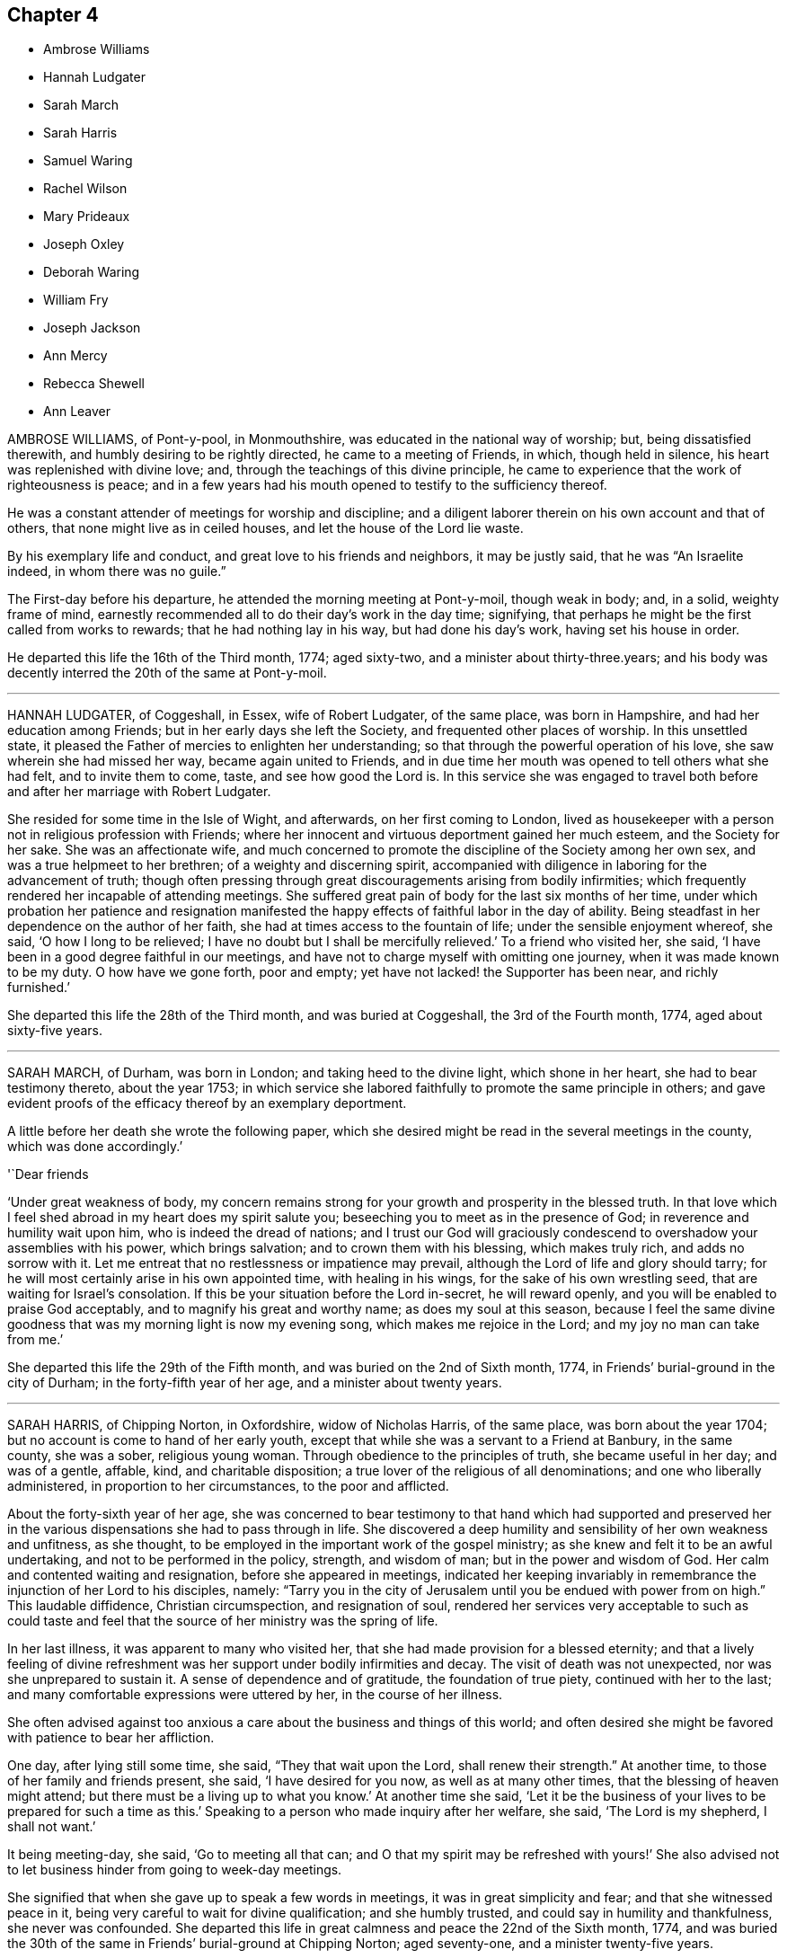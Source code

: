 == Chapter 4

[.chapter-synopsis]
* Ambrose Williams
* Hannah Ludgater
* Sarah March
* Sarah Harris
* Samuel Waring
* Rachel Wilson
* Mary Prideaux
* Joseph Oxley
* Deborah Waring
* William Fry
* Joseph Jackson
* Ann Mercy
* Rebecca Shewell
* Ann Leaver

AMBROSE WILLIAMS, of Pont-y-pool, in Monmouthshire,
was educated in the national way of worship; but, being dissatisfied therewith,
and humbly desiring to be rightly directed, he came to a meeting of Friends, in which,
though held in silence, his heart was replenished with divine love; and,
through the teachings of this divine principle,
he came to experience that the work of righteousness is peace;
and in a few years had his mouth opened to testify to the sufficiency thereof.

He was a constant attender of meetings for worship and discipline;
and a diligent laborer therein on his own account and that of others,
that none might live as in ceiled houses, and let the house of the Lord lie waste.

By his exemplary life and conduct, and great love to his friends and neighbors,
it may be justly said, that he was "`An Israelite indeed, in whom there was no guile.`"

The First-day before his departure, he attended the morning meeting at Pont-y-moil,
though weak in body; and, in a solid, weighty frame of mind,
earnestly recommended all to do their day`'s work in the day time; signifying,
that perhaps he might be the first called from works to rewards;
that he had nothing lay in his way, but had done his day`'s work,
having set his house in order.

He departed this life the 16th of the Third month, 1774; aged sixty-two,
and a minister about thirty-three.years;
and his body was decently interred the 20th of the same at Pont-y-moil.

[.asterism]
'''
HANNAH LUDGATER, of Coggeshall, in Essex, wife of Robert Ludgater, of the same place,
was born in Hampshire, and had her education among Friends;
but in her early days she left the Society, and frequented other places of worship.
In this unsettled state, it pleased the Father of mercies to enlighten her understanding;
so that through the powerful operation of his love,
she saw wherein she had missed her way, became again united to Friends,
and in due time her mouth was opened to tell others what she had felt,
and to invite them to come, taste, and see how good the Lord is.
In this service she was engaged to travel both before
and after her marriage with Robert Ludgater.

She resided for some time in the Isle of Wight, and afterwards,
on her first coming to London,
lived as housekeeper with a person not in religious profession with Friends;
where her innocent and virtuous deportment gained her much esteem,
and the Society for her sake.
She was an affectionate wife,
and much concerned to promote the discipline of the Society among her own sex,
and was a true helpmeet to her brethren; of a weighty and discerning spirit,
accompanied with diligence in laboring for the advancement of truth;
though often pressing through great discouragements arising from bodily infirmities;
which frequently rendered her incapable of attending meetings.
She suffered great pain of body for the last six months of her time,
under which probation her patience and resignation manifested
the happy effects of faithful labor in the day of ability.
Being steadfast in her dependence on the author of her faith,
she had at times access to the fountain of life; under the sensible enjoyment whereof,
she said, '`O how I long to be relieved;
I have no doubt but I shall be mercifully relieved.`'
To a friend who visited her, she said,
'`I have been in a good degree faithful in our meetings,
and have not to charge myself with omitting one journey,
when it was made known to be my duty.
O how have we gone forth, poor and empty;
yet have not lacked! the Supporter has been near, and richly furnished.`'

She departed this life the 28th of the Third month, and was buried at Coggeshall,
the 3rd of the Fourth month, 1774, aged about sixty-five years.

[.asterism]
'''
SARAH MARCH, of Durham, was born in London; and taking heed to the divine light,
which shone in her heart, she had to bear testimony thereto, about the year 1753;
in which service she labored faithfully to promote the same principle in others;
and gave evident proofs of the efficacy thereof by an exemplary deportment.

A little before her death she wrote the following paper,
which she desired might be read in the several meetings in the county,
which was done accordingly.`'

'`Dear friends

'`Under great weakness of body,
my concern remains strong for your growth and prosperity in the blessed truth.
In that love which I feel shed abroad in my heart does my spirit salute you;
beseeching you to meet as in the presence of God;
in reverence and humility wait upon him, who is indeed the dread of nations;
and I trust our God will graciously condescend to
overshadow your assemblies with his power,
which brings salvation; and to crown them with his blessing, which makes truly rich,
and adds no sorrow with it.
Let me entreat that no restlessness or impatience may prevail,
although the Lord of life and glory should tarry;
for he will most certainly arise in his own appointed time, with healing in his wings,
for the sake of his own wrestling seed, that are waiting for Israel`'s consolation.
If this be your situation before the Lord in-secret, he will reward openly,
and you will be enabled to praise God acceptably,
and to magnify his great and worthy name; as does my soul at this season,
because I feel the same divine goodness that was my morning light is now my evening song,
which makes me rejoice in the Lord; and my joy no man can take from me.`'

She departed this life the 29th of the Fifth month,
and was buried on the 2nd of Sixth month, 1774,
in Friends`' burial-ground in the city of Durham; in the forty-fifth year of her age,
and a minister about twenty years.

[.asterism]
'''
SARAH HARRIS, of Chipping Norton, in Oxfordshire, widow of Nicholas Harris,
of the same place, was born about the year 1704;
but no account is come to hand of her early youth,
except that while she was a servant to a Friend at Banbury, in the same county,
she was a sober, religious young woman.
Through obedience to the principles of truth, she became useful in her day;
and was of a gentle, affable, kind, and charitable disposition;
a true lover of the religious of all denominations; and one who liberally administered,
in proportion to her circumstances, to the poor and afflicted.

About the forty-sixth year of her age,
she was concerned to bear testimony to that hand which had supported and preserved
her in the various dispensations she had to pass through in life.
She discovered a deep humility and sensibility of her own weakness and unfitness,
as she thought, to be employed in the important work of the gospel ministry;
as she knew and felt it to be an awful undertaking,
and not to be performed in the policy, strength, and wisdom of man;
but in the power and wisdom of God.
Her calm and contented waiting and resignation, before she appeared in meetings,
indicated her keeping invariably in remembrance the injunction of her Lord to his disciples,
namely:
"`Tarry you in the city of Jerusalem until you be endued with power from on high.`"
This laudable diffidence, Christian circumspection, and resignation of soul,
rendered her services very acceptable to such as could taste and
feel that the source of her ministry was the spring of life.

In her last illness, it was apparent to many who visited her,
that she had made provision for a blessed eternity;
and that a lively feeling of divine refreshment was
her support under bodily infirmities and decay.
The visit of death was not unexpected, nor was she unprepared to sustain it.
A sense of dependence and of gratitude, the foundation of true piety,
continued with her to the last; and many comfortable expressions were uttered by her,
in the course of her illness.

She often advised against too anxious a care about the business and things of this world;
and often desired she might be favored with patience to bear her affliction.

One day, after lying still some time, she said, "`They that wait upon the Lord,
shall renew their strength.`"
At another time, to those of her family and friends present, she said,
'`I have desired for you now, as well as at many other times,
that the blessing of heaven might attend;
but there must be a living up to what you know.`'
At another time she said,
'`Let it be the business of your lives to be prepared for such a time as this.`'
Speaking to a person who made inquiry after her welfare, she said,
'`The Lord is my shepherd, I shall not want.`'

It being meeting-day, she said, '`Go to meeting all that can;
and O that my spirit may be refreshed with yours!`' She also advised
not to let business hinder from going to week-day meetings.

She signified that when she gave up to speak a few words in meetings,
it was in great simplicity and fear; and that she witnessed peace in it,
being very careful to wait for divine qualification; and she humbly trusted,
and could say in humility and thankfulness, she never was confounded.
She departed this life in great calmness and peace the 22nd of the Sixth month, 1774,
and was buried the 30th of the same in Friends`' burial-ground at Chipping Norton;
aged seventy-one, and a minister twenty-five years.

[.asterism]
'''
SAMUEL WARING, of Alton, in Hampshire, was the son of Jeremiah Waring of Witney,
in Oxfordshire.
Being favored with the benefit of a religious education,
and yielding to the sanctifying operation of truth,
the Lord was pleased to prepare and qualify him for his service.
He came forth in a public testimony about the 25th year of his age;
and being faithful in the exercise of his gift, he grew therein,
and became an able minister of the gospel.
He was exemplary in his attendance on meetings for worship and discipline;
a diligent attender of the yearly meeting in London upwards of fifty years;
and though not forward in speaking, yet his retired and awful sitting therein,
furnished an edifying example to the attentive observers.
At different periods of his life, he visited friends in South Wales,
the west of England to the Land`'s End, all the southern,
and several of the midland and eastern counties in this nation;
and some of them several times.
In these visits we have cause to believe his service was acceptable;
for being humbled into a deep sense of his own weakness and insufficiency,
as well as the weight and importance of such services, he was not hasty in moving,
but waited for a clear evidence, both as to the concern itself,
and also the proper time for engaging therein.

Having the weight of a large family, and a considerable share of business upon him,
he was steadily concerned that he might not be overcharged therewith,
to the hinderance of his services;
and with that view purposely shunned some flattering prospects of gain,
desiring nothing more than to provide things honest in the sight of all men,
that the ministry of which he had received a part, might not be blamed.
Thus having, through the blessing of Providence, made a comfortable, though moderate,
provision for a numerous family, he quitted business when in a flourishing state,
more than twenty years before his death;
spending much of the latter part of his time in reading and retirement.
He was much given to hospitality,
his heart and house being always open to receive the friends of truth,
in whose company he took great delight.
After having labored in word and doctrine for a long series of time, he was,
some years before his decease, gathered into humble silence,
seldom appearing in public testimony in meetings; but the patient,
resigned frame of his mind under this dispensation,
and his close inward travail in spirit, made it evident beyond all doubt,
that he retained his integrity, love, and zeal, to the end.
Conversing with some friends a few weeks before his departure,
he with great sweetness intimated, that his peace was sure.

During his last illness, which he bore with remarkable patience and composure,
he said repeatedly, that he had no desire either for life or death,
but felt his mind resigned to the Lord`'s will.
After meditating some time in silence, one evening he said,
'`I have been thinking of faithful Abraham, humble Isaac, and wrestling Jacob.
Abraham was called the friend of God, because he was found faithful.`'
Among other weighty and affecting expressions, he mentioned more than once,
that he believed a time of great calamity was coming over the nations,
and that afterwards there would be a gathering of the people to the principle of truth,
when they would flee to it, as doves to their windows.

The day before he died he took a solemn leave of several friends who visited him,
and the monthly meeting being next day, desired his love might be remembered to friends,
saying that he expected he should sit with them no more.

Two of his daughters sitting up with him the last night, and asking how he did,
he replied, '`I have fully as much pain as I can well bear;
but I have thought the Lord can cut the work short in righteousness;
and I hope to bear the portion allotted me with patience.`'
Soon after he added, '`It is all mercy I receive, through Jesus Christ our Lord.
I hope I may say I have endeavored to do nothing against the truth,
and what little I have been enabled to do for the truth,
I have done in a degree of sincerity and uprightness.`'

He was preserved perfectly sensible to the last, and quietly departed this life,
full of days and full of peace, on the 13th of the Second month, 1775,
at Alton aforesaid, aged nearly eighty-four, and a minister about fifty-nine years.
His corpse was interred in Friends`' burial-ground there, the 19th of the same.

[.asterism]
'''
RACHEL WILSON, late wife of Isaac Wilson, of Kendal, in Westmoreland,
was the daughter of John and Deborah Wilson of the same place,
who gave her a religious education.
Influenced by their example,
and being favored with the company and conduct of many valuable
friends traveling in the work of the ministry,
her mind was happily seasoned, and much profited;
and being also early favored with a visitation of divine love,
she was enamored therewith,
and weaned from the fallacious pleasures and amusements
which captivate too many of our youth.

Thus prizing the privileges she enjoyed, and the dawnings of divine wisdom in her soul,
she was much led into solitude and secret retirement before the Lord,
only choosing such company and conduct as might be profitable to her;
and carefully dwelling under the forming hand,
she witnessed a growth in virtue and piety,
and became fitted for the work of the ministry,
into which she was called about the eighteenth year of her age.

Being faithfully devoted to the service of her Lord and Master,
she experienced a growth and increase in heavenly wisdom; and,
by the constraining power of divine love, was drawn forth to visit the churches,
not only in many parts of this nation, but also in Ireland, Scotland, and America.

She also labored much among those not in profession with us,
who flocked to hear her testimony in the course of her travels;
and was eminently qualified for that service,
explaining the way of life and salvation in a manner
that reached the witness in the hearts of the hearers,
whereby many were brought to an acknowledgment of the truth.

She was remarkably diligent and exemplary in the attendance of our religious meetings,
both for worship and discipline; and, when called forth to service,
though she had many children and a large family under her care,
she did not allow these to prevent her from pursuing what appeared her manifest duty;
but what she found in her hand to do, that she did with her might.
She was a loving wife, an affectionate parent, a kind and helpful neighbor,
tenderly sympathizing with the afflicted, and frequent in visiting the sick,
in which visits she was very serviceable, often administering comfort to the drooping,
distressed mind.
In which service she found the reward of peace.

In the course of her religious duty she came to London, about the First month, 1775;
and on delivering her certificate to the morning meeting, she expressed,
in much tenderness, a desire,
that after her being engaged in the service of truth from her youth,
she might be preserved from those rocks and shoals which some had split upon,
and that her sun might go down in brightness.

She entered into her service with great humility,
visited most of the meetings in the city,
and finding her mind concerned for the inhabitants of Gravesend,
having had two meetings with them when she embarked for America,
she went again to visit them.
She was gladly received, and held two meetings in the town-hall, where,
through divine favor, she was helped through her service to her own peace,
and the comfort of many present.

After her return she attended several week-day meetings, in the last of which,
at Devonshire House, she was clothed with divine love,
in an encouraging testimony to the honest-hearted.

The next day, being the 4th of the Second month, she was taken ill,
and was confined wholly to her chamber, and mostly to her bed, for six weeks;
during which time she was favored with quietness of mind,
expressed her resignation either to live or die, and requested her husband,
who attended upon her a great part of the time, that he would tell their children,
it was her great desire they might, above every consideration,
mind the one thing needful, which having been her care,
was her unspeakable consolation in that time of close conflict.

She also in the course of her illness expressed to a friend that she was quite easy,
and to some others remarked the necessity of doing what appeared to be our duty,
while opportunity was afforded.
She said her Master was kind to her, and at times favored with his presence,
which bore up in days of trial, and nights that were wearisome.
She was often retired in mind, and remarked to some who attended her,
that though no one loved her friends`' company more than herself,
yet she had now no desire to see them, but was quite resigned,
though so far separated from her near connections.

She was a pattern of patience, and always appeared satisfied with those about her,
who rendered her any little services.
The last words she was heard to say were, '`Good tidings,
'`which no doubt the summons of death proved to her, as it appeared to have no sting,
nor the grave any victory.

She quietly departed this life on the 18th of the Third month, 1775,
at the house of Richard Chester, at London;
and her remains were interred on the 23rd of the same, in Bunhill Fields,
after a meeting held at Devonshire House.
She was about fifty-four years of age, and thirty-six years a minister.

[.asterism]
'''
MARY PRIDEAUX, wife of William Prideaux, of the county of Cornwall,
was a pattern of meekness and piety;
and as she grew in years she grew in grace and in the knowledge of our Lord Jesus Christ.
She had a part of the ministry committed to her,
in which she was a faithful steward and a bright example to others,
not being forward to appear in ministry,
as well knowing that true silence never shames the gospel.
But when under the constraining power of truth,
her ministry was with the demonstration of the spirit, and with power,
greatly to the refreshment and strength of the honest-hearted;
and when she felt the drawings of truth,
she was ready to leave her near connections in life.
She visited some parts of the west when her name was Mary Davies, and after her marriage,
several times.
Not long before the close of her life,
she found a concern to visit some of the midland counties,
which service seemed near to accomplish her day`'s work,
having soon after her return publicly to declare, happy would it be for all,
in the conclusion of their time, to have to say with the apostle,
"`I have fought the good fight, I have finished my course, I have kept the faith;
henceforth is laid up for me the crown of righteousness,
which the Lord the righteous judge shall give me at that day; and not to me only,
but to all those that love his appearing.`"

A short time after she was taken ill with a fever, which continued about four weeks;
during which she behaved with patience, meekness, and yet with Christian fortitude;
and many heavenly expressions dropped from her, at a meeting in her own house.
She had to commemorate the goodness of the Lord to all those who put their trust in him,
and humbly petitioned that he would be with them to the end;
that they who lived in his fear, might die in his favor;
requesting his protection in every trying season,
with fervent desire that all who were present might know a thorough resignation of will;
for the Lord our God requires obedience from all his servants.
The same evening she signified that she thought her time was near a conclusion.
Some days after she said,
'`Humility is a qualification I desire my children
may be endued with;`' and signified to them her hope,
that her advice in times past might be remembered, saying,
'`I hope it may be as bread cast on the waters, that may return after many days.
I have endeavored to do my duty by you.`'

Her disorder increasing, she desired she might endeavor to bear it;
and that those in health would improve their time while health and strength were afforded,
saying, '`I can do but little now;
it would indeed be bad if I had my peace to make with the Lord.
I have dedicated my health and strength to his service, according to my ability.`'
Finding herself growing weaker,
she desired that her family might be resigned to the will of Providence,
adding that she enjoyed great peace and tranquillity of mind, for which she was thankful;
and further added, Oh, this is a favor indeed, to enjoy such tranquillity!
All seems serene, and the streams of life flow freely; the river seems clear as crystal.
Oh, that none may put off repentance till confined to
a sick bed!`' On seeing one of her daughters,
she said, '`Oh! be good, be good, and fear the Lord, my dear child;`' and again said,
'`Then shall you know, if you follow on to know the Lord,
his going forth to be as the morning: he shall come unto us as the rain,
as the latter and former rains upon the earth.
Oh! the cunning foxes have holes and lodging places,
but the dear Son of God has not where to lay his head.
Lamentable, indeed, where this is the case!`'

The same evening, finding herself in much pain, she expressed,
that she felt the mercy of the Lord, who had forgiven all her offenses;
her omissions and commissions would be remembered no more;
and said she found a pardon for all.
Being in great agony, she desired that patience might have its perfect work,
and often prayed that the Lord would cut the work short in righteousness,
but desired that not her will, but His should be done.
At another time she expressed herself thus:
'`O that I were relieved from this world of peril and difficulty!
I have nothing to encounter with but death, and this is no terror to me.
O that I were safely arrived in the kingdom of heaven,
where I shall be comfortably spoken to by my God!`'
When the agonies of death were upon her,
she said, '`Is this the last fit?
O that it was!
Lord, dear Lord, come quickly.
O death, where is your sting?
O grave, where is your victory?`'
adding, '`What love I feel, what love I feel; my love is to all universally in the Lord.`'

She quietly departed this life the 16th of the Sixth month, 1775; aged about fifty-six,
and a minister thirty-four years.

[.asterism]
'''
JOSEPH OXLEY, of Norwich, was born at Brigg, in Lincolnshire;
and being left an orphan when about eight years of age,
he came under the guardianship of his uncle, Edmund Peckover,
who educated him in the principles of Friends.
But, according to an account left by himself in manuscript,
for the information and caution of his offspring,
he was led away by the influence of irreligious associates
into an indifference towards religion,
a neglect of the due attendance of meetings,
and several unprofitable and disorderly practices.`'
But, '`says he, '`at that time I was under such inward convictions,
that my heart was often filled with grief and horror;
however joyous I might appear outwardly, '`I was inwardly smitten and condemned.`'
Yet not sufficiently seeking to take up the cross,
but rather to gratify his youthful inclinations,
the power of evil so far prevailed over him,
that he became the means of trouble and sorrow to his relations and friends.
In process of time it pleased the Lord to meet with him as in a narrow place;
for in the year 1739,
he unexpectedly fell into a most distressing and alarming situation,
wherein his life appeared in immediate danger from
the surrounding pressure of a great crowd,
he being low of stature.
Confusion and terror instantly seized him, and made him cry aloud for help; upon which,
some near him afforded such speedy assistance as, through divine mercy,
extricated him from the great danger he was in.

After his deliverance,
he became deeply humbled in thankfulness that he
was not taken away in that unprepared hour;
and being also sensibly favored with a renewed visitation from on high,
his heart was made to rejoice in admiration of the gracious
abounding of divine love which he felt in his soul.

From this time he closely attended meetings, associated with experienced Friends,
and embraced their advice; humbly submitting to bear the cross,
and to follow the leadings of truth in its progressive manifestations.
Abiding under a daily concern that, as he had believed in the truth, he might walk in it,
he in time experienced a good degree of redemption, and resignation to the divine will.

About the year 1742 he found his mind baptized for the work of the ministry,
which weighty service, he, after some time of deep trial, in great fear and reverence,
gave up to, and appeared in public as a minister, to the satisfaction of Friends.

He travelled in the service of the gospel, at many times,
through many parts of this nation, Scotland, and Ireland;
and in 1770 he passed over the great deep,
and paid a religious visit to friends on the continent of America.
He returned from there in 1772, with the reward of peace in his own bosom,
and the approbation of friends,
as amply expressed in their certificates from various provinces.

He was a man exemplary in conduct, and agreeable in conversation, honest in advice,
charitable in sentiment, universal in benevolence, deservedly esteemed by his neighbors,
and beloved by his friends.

A few months before his decease,
he was impressed with a sense that his departure was at no great distance;
and sometimes hinted to some nearly connected with him that it would be suddenly; yet,
not as fearing it, but rather in a serious and pleasing acquiescence with the prospect.

Accordingly, after attending two meetings on First day, the 22nd of the Tenth month,
1775, which were held in silence; and spending the evening with his family,
in a disposition more than ordinarily pleasant; he went cheerfully up to bed:
where he laid but a few minutes,
before it pleased Almighty goodness to take him from
the vicissitudes of mutability without a struggle,
or passing through the tedious and afflicting pains commonly incident to nature:
no doubt to him an easy passage to a heavenly mansion.

His remains were interred in Friends`' burial-ground, at Norwich,
the 26th of the Tenth month, 1775, in the sixty-first year of his age,
and thirty-fourth of his ministry.

[.asterism]
'''
DEBORAH WARING, widow of Samuel Waring, before mentioned, was a native of Alton,
in Hampshire; and being religiously educated in the principles of truth,
and favored with an early visitation of its sanctifying influence, was,
by yielding obedience thereto, qualified for public service.
About the 18th year of her age,
it pleased the great Lord of the harvest to call her into the work of the ministry;
in which service she was an unwearied laborer; and under the renewing of heavenly virtue,
her doctrine frequently dropped like dew to the consolation of the right-minded,
and edification of the body in love.
She was often led, in an awful manner,
to press the necessity of a reverent waiting for
the fresh opening of the spring of all good;
that every individual might be brought from all exterior dependence,
to know the Lord for themselves; and witness the revelation of his dear son,
the minister of the sanctuary, in their own hearts:
and she recommended`' this doctrine to others by her own example.

She was a very diligent attender of meetings, both for worship and discipline;
and not only at home and in her own county,
but under the prevailing influence of divine love,
her mind was engaged at sundry times to visit friends in several other counties,
having the unity of her monthly meeting in that weighty service; and,
by some remarks of her own, it appears, that the Lord`'s blessed presence was with her,
and strengthened her from day to day.

She was of a tender, sympathizing disposition,
and was enabled to fill up the several relative duties in life with great propriety,
and to continue fresh and lively in old age.

It having pleased the Lord to remove her husband (with whom she had long
lived in much unity and affection) about a year before her,
she was divinely supported under that great trial, beyond her expectation,
as she expressed in sundry living testimonies,
which she delivered in the family at that solemn season.

But her health soon after began to decline,
and her faculties suffered an abatement of their usual strength; yet,
during six months`' gradual decay, she was preserved in much innocence; frequently,
aspiring after that which, from her youth up,
she had preferred to all created excellence, and desiring to be preserved to the end,
in a sense of that power which had been her morning light,
and her guide through the vicissitudes of life.

Being one day observed to be unusually anxious,
and one of her daughters asking her how she did, she replied, '`My poor mind is tossed,
and I long to be fixed, fixed, fixed.
There is one who can walk upon the sea, and command a calm.`'
She afterward wished to be lifted up, to be new-clothed, and go home; and prayed,
'`Gracious and merciful Father, look down upon me, if it is your blessed will.`'

She departed this life without sigh or groan, at Alton, the 3rd of the Second month,
1776, and was interred in Friends`' burial-ground there, the 11th of the same;
aged seventy-eight, and a minister about sixty years.

[.asterism]
'''
WILLIAM FRY, of the city of Bristol,
was favored with the visitation of divine love in early youth,
and was helped thereby to walk circumspectly.
At that time, he stood much alone among the youth; nevertheless, continuing faithful,
he became a good example of watchfulness and self-denial.
About the twenty-seventh year of his age, he first appeared in the ministry,
but for several years seldom; being not only then, but always,
as he expressed himself a little before his death, '`more desirous to feel than to speak.`'
As he was often led into a deep travail of spirit,
that the ministry might be kept living,
and that nothing might be offered in the will of the creature,
he was himself careful in this respect, and waited for the holy anointing,
the only true qualification, before he opened his mouth in testimony.

He travelled in the service of truth through Ireland, Wales,
and many parts of this nation; concerning which,
he spoke to a friend who came to visit him, to this effect;
that he had ever found great peace and satisfaction in giving up to those services,
the remembrance of which was very lively with him,
particularly during his last sickness.

During this illness, which was painful, and of several months`' continuance,
he uttered many weighty expressions.
Being asked by a friend one evening if his pain was then great, he replied,
'`I have bee.n in great pain this day, but my mind is favored with a calm,
which I desire to be thankful for.`'
Observing he was dipped into very low seasons,
he remarked that it had been the case with many favored servants of the Lord,
some of whom he named, and added, it was not to be wondered at that it was so with him;
saying, '`Oh! how have I longed, and do long,
to feel the arisings of that life which is more desirable to a remnant in this day,
than the increase of corn, wine, or oil.`'
He mentioned also that he had a view of a gathering day in Bristol, and,
though he might not live to see it, he should die in the faith of it.
9*

Some days afterwards he expressed himself in the following manner:
'`I think I have been favored, during my illness,
to experience what I have often had to declare;
that it is a good thing to dwell near the truth,
that inexhaustible fountain and ocean of divine love.
The sweet streams issuing therefrom sweeten the bitter cup.
This it is that has supported me under the present afflicting dispensations,
and the deep baptisms which it has been my lot to pass through,
wherein I may say I have been dipped as into the bottom of Jordan.`'
He afterwards added, '`I have been favored with a calmness; may I not say,
a holy calmness; what if I say,
a foretaste of that joy which shall be known when this mortal part puts on immortality;
and have been enabled to bear with patience and resignation,
the present trying afflictions, without murmuring or saying, Lord, what do you;
or why do you deal so with me?
It is comfortable to witness that which has been our morning light to be our evening song.
May those present,
who have been acquainted with the visitation of truth in the morning of their day,
continue to abide under it, and prize it above everything else.
It was excellent advice, to buy the truth, and sell it not:
it is these that will find support under every trial; and though we may have to say,
as our blessed Lord in his agony said, "`If it be possible, O Father,
let this cup pass from me,`" which was the effect of his humanity; but oh,
how soon did the divinity appear in him! "`Nevertheless, not my will, but yours,
be done.`"
You who have known the place where true prayer is wont to be made, remember me,
and desire for me, that I may be preserved, without murmuring or repining, to the end.
It is these, and these only, that dwell near the rock,
that are fitted for a habitation in that city, the walls whereof are salvation,
and the gates stand open all the day; and there is no night there.
It needs not the sun by day, nor the moon by night;
for the Lord God and the Lamb are the light thereof.`'

At another time he said, '`I remember when on board ship,
it was a comfortable sound in the night season, to hear the watchmen say,
"`All is well.`"
I have a hope I shall know the good Pilot, to steer me into that port,
where I may with patriarchs, prophets, and apostles,
and those already gathered like sheaves of corn fully ripe,
enter into the garner of rest and peace.`'

About a month before his death, he said, '`Though many and severe trials come upon us,
yet a little while and they will be over; a short period will put an end thereto.
I have many times thought, and at this time,
how comfortable a thing it is to be able to say with confidence, as one formerly,
'`You shall guide me with your counsel, and afterwards receive me into glory.
Whom have I in heaven beside you, and there is none upon earth that I desire but you.
My flesh and my heart fails, but God is my strength and my portion forever.`"`'

Many other lively expressions dropped at different periods from him,
but his voice becoming broken,
it was with difficulty he could speak so as to be understood for a whole sentence together.
He continued sensible, and in a quiet frame to the last;
and went off as one falling asleep, the 9th day of the Fifth month, 1776,
aged nearly fifty-three, and a minister about twenty-six years.
His remains were interred in Friends`' burial-ground,
near the meeting-house at the Friars, Bristol, the 15th of the same month.

[.asterism]
'''
JOSEPH JACKSON, of the county of York, was born about the year 1697.
He was convinced of the principle of truth about the year 1740; and, under its influence,
was concerned to bear testimony thereto, about the year 1746.
He was zealous for its promotion, dedicating most of his time to the service thereof,
having left trade to be at liberty for it,
and was diligent in attending meetings for worship and discipline,
visiting most of the meetings in Great Britain.
This concern remained with him until the summer of 1775, when, returning home,
he was visited with sickness.
In the course of his illness, a Friend asking him how he did, he replied,
'`I am very weak in body, but the Lord is good to me, as I have but little pain.
Yet I could wish to be gone, that I might be at rest;
but am willing to wait all my appointed time, until my change come,
as I am favored with peace.`'
He added, '`My time of labor is now over.
I have completed my work within the day, and am now ready to return home to my rest.
O Lord, I long to be with you; yet not my will, but yours, be done.`'

A little after he said, '`Oh! how precious is the truth;
how little is it sought after by many, for lack of knowing its value!
I have often wished, and been moved to pray in secret,
that those who have once known and witnessed it, may never depart from it;
for if they do they will lose their birth-right, and the blessing attending it;
but that they may keep it to the end.
It is the pearl of great price, and worth more than all we are possessed of in this world.
It will purchase us an everlasting inheritance in the world to come;
and this is what I have been concerned to labor for, both for myself and others.`'
It being time for going to meeting, he bade the Friends farewell, saying,
'`My mind will accompany you.`'

Sundry other Friends visiting him at different times,
found him in the same lively disposition,
often expressing his desire that all who made profession
of the truth might live under its holy government.
Such love to his friends, and peaceful serenity of mind, attended him all along,
as contributed much to the satisfaction and refreshment of those who visited him.

He quietly departed this life the 16th, and was buried the 18th of the Twelfth month,
1776, at Gildersome, in Yorkshire, aged about seventy-nine years,
and a minister about thirty years.

[.asterism]
'''
ANN MERCY BELL, of York, was born in London.
She had her education in Friends`' school and workhouse,
being admitted soon after its establishment,
and afterwards continued there as a school-mistress for many years.
Being early favored with divine visitations,
she was not only preserved from the gross pollutions of the world, but was,
in a good degree, enabled to renounce vain and youthful pleasures and amusements,
which she frequently confessed with humble thankfulness and gratitude.

In the year 1731 she married Nathaniel Bell, of York, and became a member of that meeting.
While in a private capacity,
she was well esteemed as a Friend of circumspect life and conduct,
a pattern of plainness, and therein, as well as in other respects, a good example.
At length, steadily adhering to the divine teacher in her heart,
and under the influence of the spirit of truth, she had, from a well-grounded experience,
to declare to others the way of life and salvation.
In this service she faithfully labored, according to ability received,
at home and in adjacent parts; and, in the course thereof, found drawings,
in the love of the gospel, to visit various other parts of England: also,
when engaged in family visits, she found it her concern not to overlook those who,
by misconduct, had incurred the censure of Friends.

Her labors were not confined to those of the Society of Friends; but,
in the course of her travels,
she had compassionately to call and direct people of other
denominations to the unerring teacher in themselves,
and had meetings among them in several places where no friends were settled.

In the year 1753 she found a concern to visit friends in London;
and during her stay in that city, under the influence of love to mankind,
had to exhort the inhabitants thereof, in the streets, markets,
and many places in and about London, Westminster, and Southwark,
calling them to repentance and amendment of life.
In this service she was signally furnished with ability to labor,
to the tendering many of their minds, and acknowledgment of her goodwill to them;
and such was the ardor of her mind, and the flowing forth of love to them,
that she frequently preached three or four times a day, in different parts.
On her return home she had to acknowledge that she was favored with the return of peace;
which she esteemed a sufficient reward for the various exercises
which attended that laborious service.

Towards the conclusion of her time, she expressed her fervent desire,
that he who had been her morning light might be her evening song;
which there is no doubt she mercifully experienced.
Being suddenly seized with an apoplectic fit,
at the approach of the stroke she was heard to say, '`Sweet Jesus,
'`with some other expressions, which,
through the hurry and surprise those about her were in, are not now remembered.

In a few hours after, she departed, without sigh or groan, the 30th of the Twelfth month,
1775; and was interred in Friends`' burial-ground in York, the 4th of the First month,
1776; aged about sixty-nine, and a minister about thirty years.

[.asterism]
'''
REBECCA SHEWELL, daughter of Edward and Sarah Shewell, of Camberwell, in Surry,
was a child adorned with meekness, innocence, and humility; dutiful to her parents,
and affectionate to her brothers and sisters; a lover of the servants of Christ,
fond of reading the Holy Scriptures, and often so tendered in reading them,
that those who were present and heard her, were edified by it.

Being taken with an illness, which continued for twelve months,
she bore it with much patience and resignation of mind.
She was not confined to her chamber more than about three weeks;
in which season she told her mother, that she believed she should die,
and requested her to pray for her; which her mother being enabled to do,
it seemed much to ease her mind.
A few days after, she said, '`I have often been desirous of recovering;
but I find desires will not do,
I must have patience;`' and expressed her thankfulness
to her sisters for their tender care over her;
and said, '`O, that I could keep from groaning, that it might not make them uneasy.`'
She signified her apprehensions that her complaint increased;
not that she wished to live, but it was a fear she should not obtain future bliss.
One time some remarks being made to her on the pleasing things of this world,
and what she might enjoy, she answered, '`I have no desire for these things.
I had rather die and go to Christ.`'
She was frequent in prayer by herself, and often wished to be left alone,
and the curtains to be drawn about her.
Her sister observing her to be in much pain, asked her to take something; she answered,
that none of these things would do her good;
but it being observed the Lord could do her good, she answered, '`He can,
but none of these things can.`'

Her mother asked her, the day before she died, if she thought she should die; she said,
'`Yes;`' she had rather die than live, but was afraid she was not good enough.
Her mother encouraging her,
and intimating that she believed there was a mansion prepared for her;
the child expressed her willingness to go to it, desiring her mother to pray for her;
and the mother answering, '`I do; do you do it yourself?`'
the child said, '`I do, I do;`' and being asked if it was with outward words, she replied,
very fervently, '`No, no, in my heart.`'
She also intimated that she was quite easy; and frequently bade them farewell.
Soon after, her speech failed her; but she appeared to retain her senses to the last.

She departed, without sigh or groan, the 17th of the Second month, 1777,
aged only eight years and four months.

[.asterism]
'''
ANN LEAVER, daughter of John and Mary Leaver, of Nottingham, being taken ill,
signified her belief that her time would not be long, and said,
that the prospect of eternity was awful;
and that though she had not committed any bad thing, yet she had found it difficult,
when at meeting, to get to that steady watchfulness and settled composure she longed for.
She expressed thankfulness for the opportunities
she was sometimes favored with in the family,
in their sitting together at home; and added,
that she hoped the Almighty had blotted out her transgressions;
and prayed that she might be enabled to bear with patience
the trying dispensation she had to pass through,
which she believed was allotted for her further purification;
and begged for a certain evidence, that her conclusion might be happy,
and her passage easy; which was mercifully granted.

In the course of her illness she dropped many expressions,
which show that she looked forward to a glorious inheritance;
some of which are as follow.

After having given her sisters some tender advice, she said,
'`How awful to look at eternity,
and few young people in time of health think so much
of their latter end as they ought to do,
though they have as much cause as those more advanced, having no more certainty of life.`'
She plainly saw that those of a cheerful disposition
were in danger of going too far in company;
adding, '`Those who are taken away in youth escape many snares and temptations,
that such as live longer are in danger to be hurt by.`'
Several times she expressed her humble thankfulness for the last week`'s illness, saying,
that it had been a profitable, though painful, dispensation to her.
At another time, when in great pain, she spoke thus: '`O,
it is hard work! how needful when in health so to live as to be in readiness!
for it is enough to struggle with the pains of the body.`'
She also said,
that she plainly saw it was as necessary for us to watch over our thoughts,
as words or actions; desiring the prayers of those present,
that she might be supported under her affliction with patience.

After a painful day, being in the afternoon favored with stillness and composure of mind,
she thought herself going;
and took a solemn farewell of her near connections and friends;
desiring all present might make due preparation for that solemn and awful time,
when the soul must be separated from the body; saying,
that she did not expect to have had any thing of that sort to deliver,
but as it came into her mind, she dropped it; and added, '`I want to be gone,
I seem to have no business here.`'
Her pain returning, she found she should not go so soon as she expected;
but begged for patience, saying, '`The Lord`'s time is the best time.`'

The day she died, the doctor proposing to lay on some blisters,
she said she was out of the reach of blisters; '`No mortal can help me;
there is but one who can help me;`' yet she was willing to submit,
if her father desired it.
But she added, '`O, that we might be a little still, and sit comfortably together!`' Being,
in some degree, free from her sharp agonies for nearly an hour, she said,
'`We are pure and comfortable now;`' and talked pleasantly, saying,
that the unwearied enemy had been endeavoring to trouble her, but she found him a liar.

The same evening she said, '`No one can think what I feel;
but if it is to purify me for an admittance into that holy place,
where no impure thing can enter, I am willing to bear ten times more; and, I hope,
with a tolerable degree of patience too.
I hope I am not impatient; but really the conflict is so sharp, at times,
that I cannot forbear crying out.
O Lord, keep me, keep me: my God help me, and please to release me this night.
I long to be gone.
Although I have had many pleasant prospects in view, I have resigned them all,
and would not return again to the world for any consideration.`'
Much more she said to the same effect.

She at times lamented that people, advanced in years,
should be so closely attached to the world, as too many appeared to be,
saying that they must soon leave it.

Her mother retiring to supper, she soon sent for her again, and told her,
with a sweet composure and calmness, '`My dear mother, I am now going,
and would have my father and sister to come and sit with me a while,
and take a final leave;`' adding, '`My prayer is granted;
for I have earnestly begged I might not see the light of another morning.`'
She took a solemn and affectionate leave,
saying that she wondered she could part with her near connections so easily; '`For,
'`said she, '`I have no tears to shed.
It is not hardness of heart, for I know I love you all as well as ever;
but it is to me an earnest that I am going to something greater.`'
She desired her affectionate love to many of her absent relations,
and particularly to some nearly her equals in years, saying,
'`Let them be admonished from me how they spend their time.`'

After some time, she said, '`It is all over, and I am perfectly happy.
I have no pain.
The conflict is at an end.
Farewell, farewell;`' and pausing a while, she said,
I am now going to join saints and angels,
and the spirits of just men made perfect;`' adding, '`I have no more to say.
I would have you to leave me, for I am going to sleep.`'
Then laying her head quietly on the pillow, she expired, without a sigh or groan,
the 22nd of the Third month, 1777, aged twenty years.

Her corpse was carried to Friends`' meeting-house in Nottingham; and,
after a solemn meeting, was interred in their burial-ground there.
